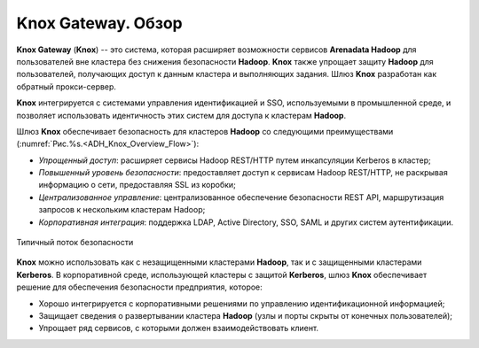 Knox Gateway. Обзор
====================

**Knox Gateway** (**Knox**) -- это система, которая расширяет возможности сервисов **Arenadata Hadoop** для пользователей вне кластера без снижения безопасности **Hadoop**. **Knox** также упрощает защиту **Hadoop** для пользователей, получающих доступ к данным кластера и выполняющих задания. Шлюз **Knox** разработан как обратный прокси-сервер.

**Knox** интегрируется с системами управления идентификацией и SSO, используемыми в промышленной среде, и позволяет использовать идентичность этих систем для доступа к кластерам **Hadoop**.

Шлюз **Knox** обеспечивает безопасность для кластеров **Hadoop** со следующими преимуществами (:numref:`Рис.%s.<ADH_Knox_Overview_Flow>`):

+ *Упрощенный доступ*: расширяет сервисы Hadoop REST/HTTP путем инкапсуляции Kerberos в кластер;
+ *Повышенный уровень безопасности*: предоставляет доступ к сервисам Hadoop REST/HTTP, не раскрывая информацию о сети, предоставляя SSL из коробки;
+ *Централизованное управление*: централизованное обеспечение безопасности REST API, маршрутизация запросов к нескольким кластерам Hadoop;
+ *Корпоративная интеграция*: поддержка LDAP, Active Directory, SSO, SAML и других систем аутентификации.


.. _ADH_Knox_Overview_Flow:

.. figure:: ../imgs/ADH_Knox_Overview_Flow.*
   :align: center

   Типичный поток безопасности
   

**Knox** можно использовать как с незащищенными кластерами **Hadoop**, так и с защищенными кластерами **Kerberos**. В корпоративной среде, использующей кластеры с защитой **Kerberos**, шлюз **Knox** обеспечивает решение для обеспечения безопасности предприятия, которое:

+ Хорошо интегрируется с корпоративными решениями по управлению идентификационной информацией;
+ Защищает сведения о развертывании кластера **Hadoop** (узлы и порты скрыты от конечных пользователей);
+ Упрощает ряд сервисов, с которыми должен взаимодействовать клиент.

